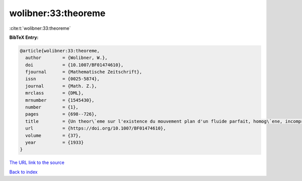 wolibner:33:theoreme
====================

:cite:t:`wolibner:33:theoreme`

**BibTeX Entry:**

.. code-block:: bibtex

   @article{wolibner:33:theoreme,
     author        = {Wolibner, W.},
     doi           = {10.1007/BF01474610},
     fjournal      = {Mathematische Zeitschrift},
     issn          = {0025-5874},
     journal       = {Math. Z.},
     mrclass       = {DML},
     mrnumber      = {1545430},
     number        = {1},
     pages         = {698--726},
     title         = {Un theor\`eme sur l'existence du mouvement plan d'un fluide parfait, homog\`ene, incompressible, pendant un temps infiniment long},
     url           = {https://doi.org/10.1007/BF01474610},
     volume        = {37},
     year          = {1933}
   }

`The URL link to the source <https://doi.org/10.1007/BF01474610>`__


`Back to index <../By-Cite-Keys.html>`__
